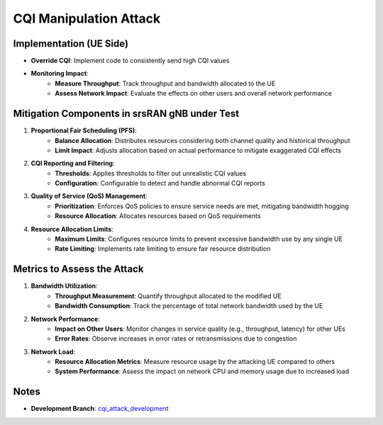 CQI Manipulation Attack
=======================

Implementation (UE Side)
------------------------
- **Override CQI**: Implement code to consistently send high CQI values

- **Monitoring Impact**:
   - **Measure Throughput**: Track throughput and bandwidth allocated to the UE
   - **Assess Network Impact**: Evaluate the effects on other users and overall network performance

Mitigation Components in srsRAN gNB under Test
----------------------------------------------
1. **Proportional Fair Scheduling (PFS)**:
    - **Balance Allocation**: Distributes resources considering both channel quality and historical throughput
    - **Limit Impact**: Adjusts allocation based on actual performance to mitigate exaggerated CQI effects

2. **CQI Reporting and Filtering**:
    - **Thresholds**: Applies thresholds to filter out unrealistic CQI values
    - **Configuration**: Configurable to detect and handle abnormal CQI reports

3. **Quality of Service (QoS) Management**:
    - **Prioritization**: Enforces QoS policies to ensure service needs are met, mitigating bandwidth hogging
    - **Resource Allocation**: Allocates resources based on QoS requirements

4. **Resource Allocation Limits**:
    - **Maximum Limits**: Configures resource limits to prevent excessive bandwidth use by any single UE
    - **Rate Limiting**: Implements rate limiting to ensure fair resource distribution

Metrics to Assess the Attack
----------------------------
1. **Bandwidth Utilization**:
    - **Throughput Measurement**: Quantify throughput allocated to the modified UE
    - **Bandwidth Consumption**: Track the percentage of total network bandwidth used by the UE

2. **Network Performance**:
    - **Impact on Other Users**: Monitor changes in service quality (e.g., throughput, latency) for other UEs
    - **Error Rates**: Observe increases in error rates or retransmissions due to congestion

3. **Network Load**:
    - **Resource Allocation Metrics**: Measure resource usage by the attacking UE compared to others
    - **System Performance**: Assess the impact on network CPU and memory usage due to increased load

Notes
-----
- **Development Branch**: `cqi_attack_development <https://github.com/oran-testing/soft-t-ue/tree/cqi_attack_development>`_

